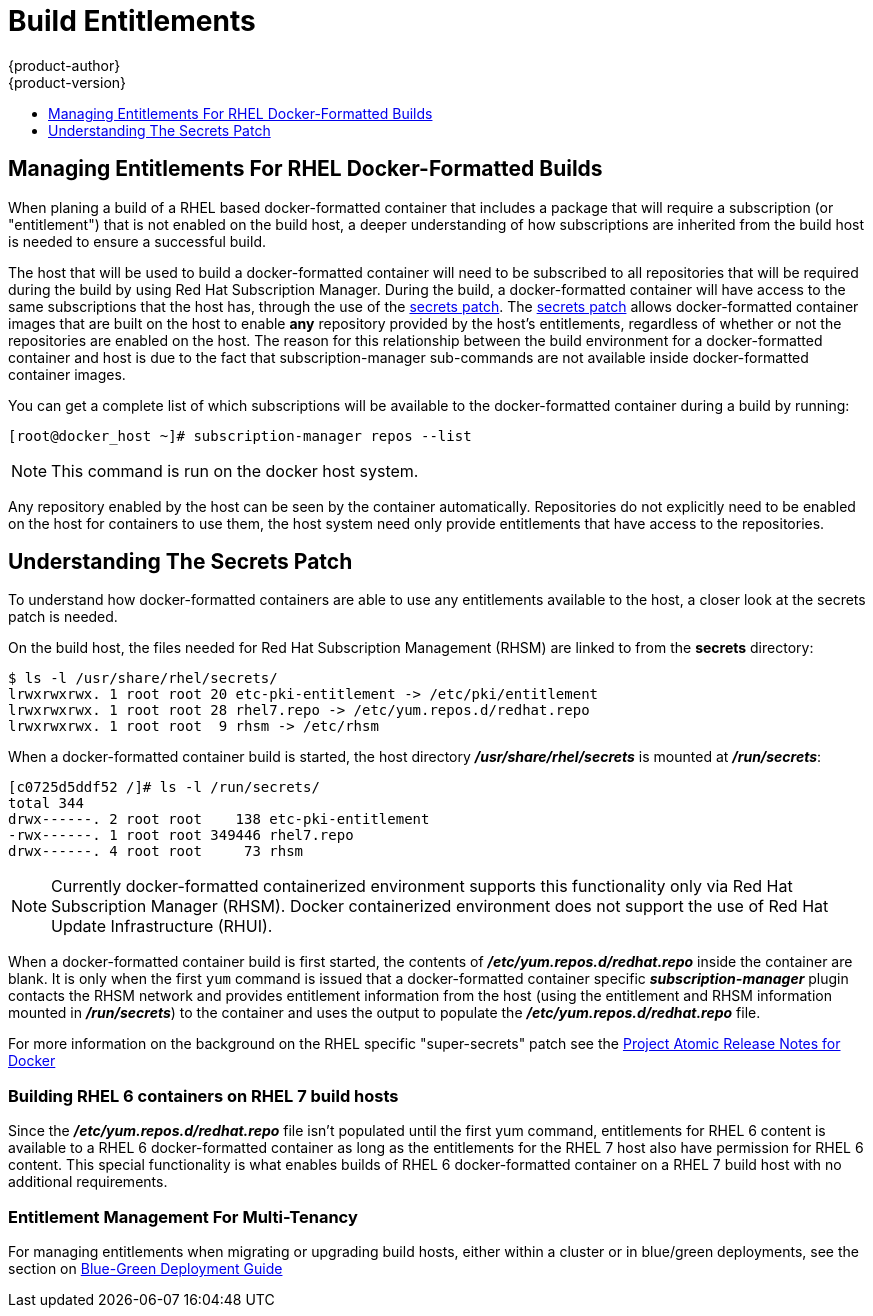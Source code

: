 [[dev-guide-build-entitlements]]
= Build Entitlements
{product-author}
{product-version}
:data-uri:
:icons:
:experimental:
:toc: macro
:toc-title:
:prewrap!:

toc::[]

[[managing-entitlements-rhel-docker-formatted-builds]]
== Managing Entitlements For RHEL Docker-Formatted Builds

When planing a build of a RHEL based docker-formatted container that includes a package that will require a subscription (or "entitlement") that is not enabled on the build host, a deeper understanding of how subscriptions are inherited from the build host is needed to ensure a successful build.

The host that will be used to build a docker-formatted container will need to be subscribed to all repositories that will be required during the build by using Red Hat Subscription Manager. During the build, a docker-formatted container will have access to the same subscriptions that the host has, through the use of the xref:secrets-patch[secrets patch]. The xref:secrets-patch[secrets patch] allows docker-formatted container images that are built on the host to enable *any* repository provided by the host's entitlements, regardless of whether or not the repositories are enabled on the host. The reason for this relationship between the build environment for a docker-formatted container and host is due to the fact that subscription-manager sub-commands are not available inside docker-formatted container images.

You can get a complete list of which subscriptions will be available to the docker-formatted container during a build by running:

[source, bash]
----
[root@docker_host ~]# subscription-manager repos --list
----

[NOTE]
====
This command is run on the docker host system.
====

Any repository enabled by the host can be seen by the container automatically. Repositories do not explicitly need to be enabled on the host for containers to use them, the host system need only provide entitlements that have access to the repositories.

[[secrets-patch]]
== Understanding The Secrets Patch

To understand how docker-formatted containers are able to use any entitlements available to the host, a closer look at the secrets patch is needed.

On the build host, the files needed for Red Hat Subscription Management (RHSM) are linked to from the *secrets* directory:

[source, bash]
----
$ ls -l /usr/share/rhel/secrets/
lrwxrwxrwx. 1 root root 20 etc-pki-entitlement -> /etc/pki/entitlement
lrwxrwxrwx. 1 root root 28 rhel7.repo -> /etc/yum.repos.d/redhat.repo
lrwxrwxrwx. 1 root root  9 rhsm -> /etc/rhsm
----

When a docker-formatted container build is started, the host directory *_/usr/share/rhel/secrets_* is mounted at *_/run/secrets_*:

[source, bash]
----
[c0725d5ddf52 /]# ls -l /run/secrets/
total 344
drwx------. 2 root root    138 etc-pki-entitlement
-rwx------. 1 root root 349446 rhel7.repo
drwx------. 4 root root     73 rhsm
----

[NOTE]
====
Currently docker-formatted containerized environment supports this functionality only via Red Hat Subscription Manager (RHSM). Docker containerized environment does not support the use of Red Hat Update Infrastructure (RHUI).
====

When a docker-formatted container build is first started, the contents of *_/etc/yum.repos.d/redhat.repo_* inside the container are blank. It is only when the first `yum` command is issued that a docker-formatted container specific *_subscription-manager_* plugin contacts the RHSM network and provides entitlement information from the host (using the entitlement and RHSM information mounted in *_/run/secrets_*) to the container and uses the output to populate the *_/etc/yum.repos.d/redhat.repo_* file.

For more information on the background on the RHEL specific "super-secrets" patch see the  link:https://github.com/projectatomic/docker/tree/docker-1.13.1-rhel#add-rhel-super-secrets-patchpatch[Project Atomic Release Notes for Docker]

[discrete]
[[building-rhel-6-containers-on-rhel-7]]
=== Building RHEL 6 containers on RHEL 7 build hosts

Since the *_/etc/yum.repos.d/redhat.repo_* file isn't populated until the first yum command, entitlements for RHEL 6 content is available to a RHEL 6 docker-formatted container as long as the entitlements for the RHEL 7 host also have permission for RHEL 6 content. This special functionality is what enables builds of RHEL 6 docker-formatted container on a RHEL 7 build host with no additional requirements.

////
ifdef::openshift-enterprise[]
////
[discrete]
[[entitlement-management-for-multi-tenancy]]
=== Entitlement Management For Multi-Tenancy

For managing entitlements when migrating or upgrading build hosts, either within a cluster or in blue/green deployments, see the section on link:https://github.com/openshift/openshift-docs/blob/265b0a8e5597aadab32861cf13407af600bdaf46/install_config/upgrading/blue_green_deployments.adoc#blue-green-sharing-software-entitltments[Blue-Green Deployment Guide]
////
endif::openshift-enterprise[]
////
